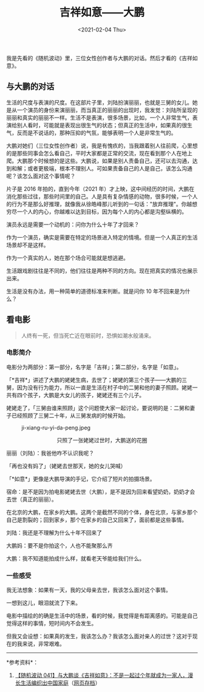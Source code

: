 #+TITLE: 吉祥如意——大鹏
#+DATE: <2021-02-04 Thu>
我是先看的《随机波动》里，三位女性创作者与大鹏的对话。然后才看的《吉祥如意》。

** 与大鹏的对话
   :PROPERTIES:
   :CUSTOM_ID: 与大鹏的对话
   :END:
生活的尺度与表演的尺度。在这部片子里，刘陆扮演丽丽，也就是三舅的女儿。她是从一个演员的身份来演丽丽，而当真正的丽丽的出现时，我发觉：刘陆所呈现的丽丽和真实的丽丽不一样。生活不是表演，很多场景，比如，一个人非常生气，表演给别人看时，可能就是表现出很生气的状态；但真正的生活中，如果真的很生气，反而是不说话的，那种压抑的气氛，能够表明一个人是非常生气的。

大鹏对她们（三位女性创作者）说，我是有愧疚的，当我跟着别人往前爬，心里想的是那些同事会怎么看自己，平时大家都是正常的交流，现在看到那个人在地上爬。大鹏那个时候想的是这些。大鹏说，如果是别人责备自己，还可以去沟通，达到和解；或者更极端，根本不理别人。可如果责备自己的人是自己，该怎么沟通呢？该怎么面对这个事情呢？

片子是 2016 年拍的，直到今年（2021
年）才上映，这中间经历的时间，大鹏在消化那些过往，那些时间里的自己。人是具有复杂情感的动物，很多时候，一个人的行为不是那么好推理，就像我从徐皓峰那儿听到的一句话："放弃推理"。你越想穷尽一个人的内心，你越难以达到目标，因为每个人的内心都是沟壑纵横的。

演员永远是需要一个动机的：问你为什么十年了才回来？

作为一个演员，确实是需要在特定的场景进入特定的情境。但是一个人真正的生活场景却不是这样。

作为一个真实的人，她在那个场合可能就是想逃避。

生活跟戏剧往往是不同的，他们往往是两种不同的方向。现在把真实的情况也展示出来。

生活是没有办法，用一种简单的道德标准来判断。就是问你 10
年不回来是为什么？

** 看电影
   :PROPERTIES:
   :CUSTOM_ID: 看电影
   :END:

#+begin_quote
  人终有一死，但当死亡近在眼前时，恐惧如潮水般涌来。
#+end_quote

*** 电影简介
    :PROPERTIES:
    :CUSTOM_ID: 电影简介
    :END:
电影分为两部分：第一部分，名字是「吉祥」；第二部分，名字是「如意」。

「*吉祥*」讲述了大鹏的姥姥生病，去世了；姥姥的第三个孩子------大鹏的三舅，因为没有行为能力，所以一直是生活在村子中的二舅和他的妻子照顾。姥姥一共有四个孩子，大鹏是大女儿的孩子，姥姥还有三个儿子。

姥姥走了，「三舅由谁来照顾」这个问题使大家一起讨论，要说明的是：二舅和妻子已经照顾了三舅二十年，从三舅发病的时候开始。

#+caption: ji-xiang-ru-yi-da-peng.jpeg
[[/ji-xiang-ru-yi-da-peng.jpeg]]

#+begin_html
  <center>
#+end_html

只照了一张姥姥过世时，大鹏送的花圈

#+begin_html
  </center>
#+end_html

丽丽（刘陆）：我爸他咋不认识我呢？

「再也没有妈了」（姥姥去世那天，她的女儿哭喊）

「*如意*」更像是大鹏导演的手记，它介绍了短片的拍摄场景。

宿命：是不是因为拍电影姥姥去世（大鹏），是不是因为回来看望奶奶，奶奶才会去世（真正的丽丽）。

在北京的大鹏，在家乡的大鹏。这两个是截然不同的个体，身在北京，与家乡那个自己是割裂的；回到家乡，那个在家乡的自己又回来了，面前都是这些事情。

刘陆：我还是不理解为什么十年不回来了

大鹏妈：要不是你拍这个，人也不能聚那么齐

大鹏：我不知道能拍成什么样，就看老天爷能给我们什么。

*** 一些感受
    :PROPERTIES:
    :CUSTOM_ID: 一些感受
    :END:
我无法想象：如果有一天，我的父母亲去世，我该怎么面对这个事情。

一想到这儿，眼泪就流了下来。

电影中描绘的的确是生活中的场景，看的时候，我觉得是有距离感的。可能是自己觉得这样的事情，短时间内不会发生。

但我又会设想：如果真的发生，我该怎么办？我该怎么面对亲人的过世？这对于现在的我来说，非常艰难。

--------------

*参考资料*：

1. [[https://www.stovol.club/041][【随机波动
   041】与大鹏谈《吉祥如意》：不是一起过个年就成为一家人，漫长生活编织出中国家庭]]（[[https://web.archive.org/web/20210204140436/https://www.stovol.club/041][网页存档]]）
